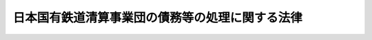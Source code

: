 .. _H10HO136:

================================================
日本国有鉄道清算事業団の債務等の処理に関する法律
================================================

.. raw:: html
    
    
    <b>日本国有鉄道清算事業団の債務等の処理に関する法律<br>
    （平成十年十月十九日法律第百三十六号）</b><br><br><div align="right">最終改正：平成二三年六月一五日法律第六六号</div><br><a name="0000000000000000000000000000000000000000000000000000000000000000000000000000000"></a>
    <br>
    　<a href="#1000000000001000000000000000000000000000000000000000000000000000000000000000000" target="data">第一章　総則（第一条）</a>
    <br>
    　<a href="#1000000000002000000000000000000000000000000000000000000000000000000000000000000" target="data">第二章　事業団の債務の処理（第二条―第六条）</a>
    <br>
    　<a href="#1000000000003000000000000000000000000000000000000000000000000000000000000000000" target="data">第三章　年金の給付に要する費用等の処理（第七条―第十二条）</a>
    <br>
    　<a href="#1000000000004000000000000000000000000000000000000000000000000000000000000000000" target="data">第四章　機構の業務に関する特例等（第十三条―第三十条）</a>
    <br>
    　<a href="#1000000000005000000000000000000000000000000000000000000000000000000000000000000" target="data">第五章　雑則（第三十一条）</a>
    <br>
    　<a href="#5000000000000000000000000000000000000000000000000000000000000000000000000000000" target="data">附則</a>
    <br><p>　　　<b><a name="1000000000001000000000000000000000000000000000000000000000000000000000000000000">第一章　総則</a>
    </b>
    </p><p>
    </p><div class="arttitle"><a name="1000000000000000000000000000000000000000000000000100000000000000000000000000000">（趣旨）</a>
    </div><div class="item"><b>第一条</b>
    <a name="1000000000000000000000000000000000000000000000000100000000001000000000000000000"></a>
    　この法律は、日本国有鉄道清算事業団（以下「事業団」という。）における土地その他の資産の処分等による債務等の処理が困難となっている事態に対処して、当該債務等の抜本的な処理を図ることが緊急の課題となっていることにかんがみ、政府による事業団の債務の承継その他事業団の債務等の処理を図るために必要な措置を定めるものとする。
    </div>
    
    
    <p>　　　<b><a name="1000000000002000000000000000000000000000000000000000000000000000000000000000000">第二章　事業団の債務の処理</a>
    </b>
    </p><p>
    </p><div class="arttitle"><a name="1000000000000000000000000000000000000000000000000200000000000000000000000000000">（一般会計による債務の承継）</a>
    </div><div class="item"><b>第二条</b>
    <a name="1000000000000000000000000000000000000000000000000200000000001000000000000000000"></a>
    　政府は、この法律の施行の時において、その時における事業団の第一号から第四号までに掲げる長期借入金に係る債務及び当該債務に係る利子（この法律の施行の日（以下「施行日」という。）以前に発生している利子のうち施行日以後に支払われることとされているものに限る。）に係る債務並びに第五号及び第六号に掲げる債券に係る債務（施行日前に支払期が到来した利子に係るものを除く。）を、一般会計において承継する。
    <div class="number"><b><a name="1000000000000000000000000000000000000000000000000200000000001000000001000000000">一</a>
    </b>
    　附則第七条の規定による廃止前の日本国有鉄道清算事業団法（昭和六十一年法律第九十号。以下「旧事業団法」という。）第四十条第一項の規定による長期借入金に係る債務（事業団が土地の譲渡契約と併せて締結した金銭消費貸借契約において当該土地の譲渡の対価の支払を受ける債権と相殺することが約されているものを除く。）
    </div>
    <div class="number"><b><a name="1000000000000000000000000000000000000000000000000200000000001000000002000000000">二</a>
    </b>
    　日本国有鉄道の長期借入金に係る債務
    </div>
    <div class="number"><b><a name="1000000000000000000000000000000000000000000000000200000000001000000003000000000">三</a>
    </b>
    　附則第十条の規定による改正前の<a href="/cgi-bin/idxrefer.cgi?H_FILE=%8f%ba%98%5a%88%ea%96%40%94%aa%8e%b5&amp;REF_NAME=%93%fa%96%7b%8d%91%97%4c%93%53%93%b9%89%fc%8a%76%96%40&amp;ANCHOR_F=&amp;ANCHOR_T=" target="inyo">日本国有鉄道改革法</a>
    （昭和六十一年法律第八十七号）<a href="/cgi-bin/idxrefer.cgi?H_FILE=%8f%ba%98%5a%88%ea%96%40%94%aa%8e%b5&amp;REF_NAME=%91%e6%93%f1%8f%5c%8e%6c%8f%f0%91%e6%93%f1%8d%80&amp;ANCHOR_F=1000000000000000000000000000000000000000000000002400000000002000000000000000000&amp;ANCHOR_T=1000000000000000000000000000000000000000000000002400000000002000000000000000000#1000000000000000000000000000000000000000000000002400000000002000000000000000000" target="inyo">第二十四条第二項</a>
    の規定により日本国有鉄道が承継した日本鉄道建設公団の長期借入金に係る債務
    </div>
    <div class="number"><b><a name="1000000000000000000000000000000000000000000000000200000000001000000004000000000">四</a>
    </b>
    　旧事業団法附則第九条第二項の規定により承継した日本鉄道建設公団の長期借入金に係る債務
    </div>
    <div class="number"><b><a name="1000000000000000000000000000000000000000000000000200000000001000000005000000000">五</a>
    </b>
    　日本国有鉄道清算事業団債券に係る債務
    </div>
    <div class="number"><b><a name="1000000000000000000000000000000000000000000000000200000000001000000006000000000">六</a>
    </b>
    　鉄道債券に係る債務
    </div>
    </div>
    <div class="item"><b><a name="1000000000000000000000000000000000000000000000000200000000002000000000000000000">２</a>
    </b>
    　前項の規定により政府が承継する債務のうち、政府が貸し付けた長期の資金に係るもの及び政府が引き受け、かつ、当該承継の時において保有する債券に係るものの償還期限は、平成十一年三月三十一日までの間において政令で定める日とする。
    </div>
    
    <p>
    </p><div class="arttitle"><a name="1000000000000000000000000000000000000000000000000300000000000000000000000000000">（国債に関する法律の適用等）</a>
    </div><div class="item"><b>第三条</b>
    <a name="1000000000000000000000000000000000000000000000000300000000001000000000000000000"></a>
    　前条第一項の規定により政府が承継する債務に係る日本国有鉄道清算事業団債券及び鉄道債券については、国債に関する法律（明治三十九年法律第三十四号。第六条及び第八条を除く。）その他の法令中国債に関する規定を適用する。
    </div>
    <div class="item"><b><a name="1000000000000000000000000000000000000000000000000300000000002000000000000000000">２</a>
    </b>
    　日本国有鉄道清算事業団債券及び鉄道債券であって前条第一項の規定による承継の際現に社債等登録法（昭和十七年法律第十一号）の規定による登録を受けているものについては、当該承継の時に、当該登録に係る登録機関は、当該登録の抹消を行うとともに、当該登録を受けている事項を日本銀行に通知するものとする。
    </div>
    <div class="item"><b><a name="1000000000000000000000000000000000000000000000000300000000003000000000000000000">３</a>
    </b>
    　日本銀行は、前項の通知を受けたときは、当該通知を受けた事項の登録を行うものとする。
    </div>
    <div class="item"><b><a name="1000000000000000000000000000000000000000000000000300000000004000000000000000000">４</a>
    </b>
    　前項の規定による登録は、国債に関する法律の規定による登録とみなす。
    </div>
    <div class="item"><b><a name="1000000000000000000000000000000000000000000000000300000000005000000000000000000">５</a>
    </b>
    　前条第一項の規定により政府が承継した債務に係る日本国有鉄道清算事業団債券及び鉄道債券については、同項の規定による承継の日以後二週間、国債の登録（相続、遺贈、合併、強制執行その他これらに準ずる事由による移転の登録を除く。）を請求することができない。国債の登録の除却についても、同様とする。
    </div>
    
    <p>
    </p><div class="arttitle"><a name="1000000000000000000000000000000000000000000000000400000000000000000000000000000">（無利子貸付金に係る債務の免除）</a>
    </div><div class="item"><b>第四条</b>
    <a name="1000000000000000000000000000000000000000000000000400000000001000000000000000000"></a>
    　政府は、この条の規定の施行の日において、事業団の次に掲げる政府に対する債務を免除するものとする。
    <div class="number"><b><a name="1000000000000000000000000000000000000000000000000400000000001000000001000000000">一</a>
    </b>
    　<a href="/cgi-bin/idxrefer.cgi?H_FILE=%8f%ba%98%5a%88%ea%96%40%8e%b5%98%5a&amp;REF_NAME=%93%fa%96%7b%8d%91%97%4c%93%53%93%b9%82%cc%8c%6f%89%63%82%b7%82%e9%8e%96%8b%c6%82%cc%89%5e%89%63%82%cc%89%fc%91%50%82%cc%82%bd%82%df%82%c9%8f%ba%98%61%98%5a%8f%5c%88%ea%94%4e%93%78%82%c9%82%a8%82%a2%82%c4%8b%d9%8b%7d%82%c9%8d%75%82%b8%82%d7%82%ab%93%c1%95%ca%91%5b%92%75%82%c9%8a%d6%82%b7%82%e9%96%40%97%a5&amp;ANCHOR_F=&amp;ANCHOR_T=" target="inyo">日本国有鉄道の経営する事業の運営の改善のために昭和六十一年度において緊急に講ずべき特別措置に関する法律</a>
    （昭和六十一年法律第七十六号）<a href="/cgi-bin/idxrefer.cgi?H_FILE=%8f%ba%98%5a%88%ea%96%40%8e%b5%98%5a&amp;REF_NAME=%91%e6%93%f1%8f%f0%91%e6%93%f1%8d%80&amp;ANCHOR_F=1000000000000000000000000000000000000000000000000200000000002000000000000000000&amp;ANCHOR_T=1000000000000000000000000000000000000000000000000200000000002000000000000000000#1000000000000000000000000000000000000000000000000200000000002000000000000000000" target="inyo">第二条第二項</a>
    の規定による貸付金に係る債務
    </div>
    <div class="number"><b><a name="1000000000000000000000000000000000000000000000000400000000001000000002000000000">二</a>
    </b>
    　<a href="/cgi-bin/idxrefer.cgi?H_FILE=%95%bd%8b%e3%96%40%8e%b5%8e%4f&amp;REF_NAME=%93%fa%96%7b%8d%91%97%4c%93%53%93%b9%90%b4%8e%5a%8e%96%8b%c6%92%63%82%cc%8d%c2%96%b1%82%cc%95%89%92%53%82%cc%8c%79%8c%b8%82%f0%90%7d%82%e9%82%bd%82%df%82%c9%95%bd%90%ac%8b%e3%94%4e%93%78%82%c9%82%a8%82%a2%82%c4%8b%d9%8b%7d%82%c9%8d%75%82%b8%82%d7%82%ab%93%c1%95%ca%91%5b%92%75%82%c9%8a%d6%82%b7%82%e9%96%40%97%a5&amp;ANCHOR_F=&amp;ANCHOR_T=" target="inyo">日本国有鉄道清算事業団の債務の負担の軽減を図るために平成九年度において緊急に講ずべき特別措置に関する法律</a>
    （平成九年法律第七十三号）<a href="/cgi-bin/idxrefer.cgi?H_FILE=%95%bd%8b%e3%96%40%8e%b5%8e%4f&amp;REF_NAME=%91%e6%93%f1%8f%f0%91%e6%93%f1%8d%80&amp;ANCHOR_F=1000000000000000000000000000000000000000000000000200000000002000000000000000000&amp;ANCHOR_T=1000000000000000000000000000000000000000000000000200000000002000000000000000000#1000000000000000000000000000000000000000000000000200000000002000000000000000000" target="inyo">第二条第二項</a>
    の規定による貸付金に係る債務
    </div>
    <div class="number"><b><a name="1000000000000000000000000000000000000000000000000400000000001000000003000000000">三</a>
    </b>
    　<a href="/cgi-bin/idxrefer.cgi?H_FILE=%95%bd%8b%e3%96%40%8e%b5%8e%4f&amp;REF_NAME=%93%fa%96%7b%8d%91%97%4c%93%53%93%b9%90%b4%8e%5a%8e%96%8b%c6%92%63%82%cc%8d%c2%96%b1%82%cc%95%89%92%53%82%cc%8c%79%8c%b8%82%f0%90%7d%82%e9%82%bd%82%df%82%c9%95%bd%90%ac%8b%e3%94%4e%93%78%82%c9%82%a8%82%a2%82%c4%8b%d9%8b%7d%82%c9%8d%75%82%b8%82%d7%82%ab%93%c1%95%ca%91%5b%92%75%82%c9%8a%d6%82%b7%82%e9%96%40%97%a5%91%e6%8e%6c%8f%f0&amp;ANCHOR_F=1000000000000000000000000000000000000000000000000400000000000000000000000000000&amp;ANCHOR_T=1000000000000000000000000000000000000000000000000400000000000000000000000000000#1000000000000000000000000000000000000000000000000400000000000000000000000000000" target="inyo">日本国有鉄道清算事業団の債務の負担の軽減を図るために平成九年度において緊急に講ずべき特別措置に関する法律第四条</a>
    の政令で定める債務
    </div>
    <div class="number"><b><a name="1000000000000000000000000000000000000000000000000400000000001000000004000000000">四</a>
    </b>
    　前三号に掲げるもののほか、政府が無利子で貸し付けた長期の資金に係る債務
    </div>
    </div>
    
    <p>
    </p><div class="item"><b><a name="1000000000000000000000000000000000000000000000000500000000000000000000000000000">第五条</a>
    </b>
    <a name="1000000000000000000000000000000000000000000000000500000000001000000000000000000"></a>
    　削除
    </div>
    
    <p>
    </p><div class="arttitle"><a name="1000000000000000000000000000000000000000000000000600000000000000000000000000000">（一般会計からの国債整理基金特別会計への繰入れ）</a>
    </div><div class="item"><b>第六条</b>
    <a name="1000000000000000000000000000000000000000000000000600000000001000000000000000000"></a>
    　政府は、次に掲げる債務の償還を確実に行うため、<a href="/cgi-bin/idxrefer.cgi?H_FILE=%95%bd%88%ea%8b%e3%96%40%93%f1%8e%4f&amp;REF_NAME=%93%c1%95%ca%89%ef%8c%76%82%c9%8a%d6%82%b7%82%e9%96%40%97%a5&amp;ANCHOR_F=&amp;ANCHOR_T=" target="inyo">特別会計に関する法律</a>
    （平成十九年法律第二十三号）の規定による繰入れを適切に行うものとする。
    <div class="number"><b><a name="1000000000000000000000000000000000000000000000000600000000001000000001000000000">一</a>
    </b>
    　<a href="/cgi-bin/idxrefer.cgi?H_FILE=%8f%ba%98%5a%88%ea%96%40%8e%b5%98%5a&amp;REF_NAME=%93%fa%96%7b%8d%91%97%4c%93%53%93%b9%82%cc%8c%6f%89%63%82%b7%82%e9%8e%96%8b%c6%82%cc%89%5e%89%63%82%cc%89%fc%91%50%82%cc%82%bd%82%df%82%c9%8f%ba%98%61%98%5a%8f%5c%88%ea%94%4e%93%78%82%c9%82%a8%82%a2%82%c4%8b%d9%8b%7d%82%c9%8d%75%82%b8%82%d7%82%ab%93%c1%95%ca%91%5b%92%75%82%c9%8a%d6%82%b7%82%e9%96%40%97%a5%91%e6%93%f1%8f%f0%91%e6%88%ea%8d%80&amp;ANCHOR_F=1000000000000000000000000000000000000000000000000200000000001000000000000000000&amp;ANCHOR_T=1000000000000000000000000000000000000000000000000200000000001000000000000000000#1000000000000000000000000000000000000000000000000200000000001000000000000000000" target="inyo">日本国有鉄道の経営する事業の運営の改善のために昭和六十一年度において緊急に講ずべき特別措置に関する法律第二条第一項</a>
    の規定により政府が承継した債務
    </div>
    <div class="number"><b><a name="1000000000000000000000000000000000000000000000000600000000001000000002000000000">二</a>
    </b>
    　日本国有鉄道清算事業団の債務の負担の軽減を図るために平成二年度において緊急に講ずべき特別措置に関する法律（平成二年法律第四十五号）第二条第二項の規定により政府が承継した債務
    </div>
    <div class="number"><b><a name="1000000000000000000000000000000000000000000000000600000000001000000003000000000">三</a>
    </b>
    　<a href="/cgi-bin/idxrefer.cgi?H_FILE=%95%bd%8b%e3%96%40%8e%b5%8e%4f&amp;REF_NAME=%93%fa%96%7b%8d%91%97%4c%93%53%93%b9%90%b4%8e%5a%8e%96%8b%c6%92%63%82%cc%8d%c2%96%b1%82%cc%95%89%92%53%82%cc%8c%79%8c%b8%82%f0%90%7d%82%e9%82%bd%82%df%82%c9%95%bd%90%ac%8b%e3%94%4e%93%78%82%c9%82%a8%82%a2%82%c4%8b%d9%8b%7d%82%c9%8d%75%82%b8%82%d7%82%ab%93%c1%95%ca%91%5b%92%75%82%c9%8a%d6%82%b7%82%e9%96%40%97%a5%91%e6%8e%4f%8f%f0&amp;ANCHOR_F=1000000000000000000000000000000000000000000000000300000000000000000000000000000&amp;ANCHOR_T=1000000000000000000000000000000000000000000000000300000000000000000000000000000#1000000000000000000000000000000000000000000000000300000000000000000000000000000" target="inyo">日本国有鉄道清算事業団の債務の負担の軽減を図るために平成九年度において緊急に講ずべき特別措置に関する法律第三条</a>
    の特定債券に係る債務
    </div>
    </div>
    
    
    <p>　　　<b><a name="1000000000003000000000000000000000000000000000000000000000000000000000000000000">第三章　年金の給付に要する費用等の処理</a>
    </b>
    </p><p>
    </p><div class="arttitle"><a name="1000000000000000000000000000000000000000000000000700000000000000000000000000000">（日本国有鉄道の役員又は職員であった者等に係る恩給に要する費用の負担）</a>
    </div><div class="item"><b>第七条</b>
    <a name="1000000000000000000000000000000000000000000000000700000000001000000000000000000"></a>
    　附則第十一条の規定による改正前の<a href="/cgi-bin/idxrefer.cgi?H_FILE=%8f%ba%98%5a%88%ea%96%40%8b%e3%8e%4f&amp;REF_NAME=%93%fa%96%7b%8d%91%97%4c%93%53%93%b9%89%fc%8a%76%96%40%93%99%8e%7b%8d%73%96%40&amp;ANCHOR_F=&amp;ANCHOR_T=" target="inyo">日本国有鉄道改革法等施行法</a>
    （昭和六十一年法律第九十三号。以下「改正前施行法」という。）<a href="/cgi-bin/idxrefer.cgi?H_FILE=%8f%ba%98%5a%88%ea%96%40%8b%e3%8e%4f&amp;REF_NAME=%91%e6%8e%4f%8f%5c%8e%b5%8f%f0&amp;ANCHOR_F=1000000000000000000000000000000000000000000000003700000000000000000000000000000&amp;ANCHOR_T=1000000000000000000000000000000000000000000000003700000000000000000000000000000#1000000000000000000000000000000000000000000000003700000000000000000000000000000" target="inyo">第三十七条</a>
    の規定により事業団が負担することとされていた費用については、<a href="/cgi-bin/idxrefer.cgi?H_FILE=%95%bd%88%ea%8e%6c%96%40%88%ea%94%aa%81%5a&amp;REF_NAME=%93%c6%97%a7%8d%73%90%ad%96%40%90%6c%93%53%93%b9%8c%9a%90%dd%81%45%89%5e%97%41%8e%7b%90%dd%90%ae%94%f5%8e%78%89%87%8b%40%8d%5c%96%40&amp;ANCHOR_F=&amp;ANCHOR_T=" target="inyo">独立行政法人鉄道建設・運輸施設整備支援機構法</a>
    （平成十四年法律第百八十号。以下「機構法」という。）の施行の日の前日までの間は附則<a href="/cgi-bin/idxrefer.cgi?H_FILE=%95%bd%88%ea%8e%6c%96%40%88%ea%94%aa%81%5a&amp;REF_NAME=%91%e6%93%f1%8f%f0&amp;ANCHOR_F=5000000000000000000000000000000000000000000000000000000000000000000000000000000&amp;ANCHOR_T=5000000000000000000000000000000000000000000000000000000000000000000000000000000#5000000000000000000000000000000000000000000000000000000000000000000000000000000" target="inyo">第二条</a>
    の規定により事業団の土地その他の資産を承継する日本鉄道建設公団（以下「公団」という。）が、<a href="/cgi-bin/idxrefer.cgi?H_FILE=%95%bd%88%ea%8e%6c%96%40%88%ea%94%aa%81%5a&amp;REF_NAME=%8b%40%8d%5c%96%40&amp;ANCHOR_F=&amp;ANCHOR_T=" target="inyo">機構法</a>
    の施行の日以後は<a href="/cgi-bin/idxrefer.cgi?H_FILE=%95%bd%88%ea%8e%6c%96%40%88%ea%94%aa%81%5a&amp;REF_NAME=%8b%40%8d%5c%96%40&amp;ANCHOR_F=&amp;ANCHOR_T=" target="inyo">機構法</a>
    附則<a href="/cgi-bin/idxrefer.cgi?H_FILE=%95%bd%88%ea%8e%6c%96%40%88%ea%94%aa%81%5a&amp;REF_NAME=%91%e6%93%f1%8f%f0%91%e6%88%ea%8d%80&amp;ANCHOR_F=5000000000000000000000000000000000000000000000000000000000000000000000000000000&amp;ANCHOR_T=5000000000000000000000000000000000000000000000000000000000000000000000000000000#5000000000000000000000000000000000000000000000000000000000000000000000000000000" target="inyo">第二条第一項</a>
    の規定により公団の土地その他の資産を承継する独立行政法人鉄道建設・運輸施設整備支援機構（以下「機構」という。）が、それぞれ負担する。
    </div>
    
    <p>
    </p><div class="arttitle"><a name="1000000000000000000000000000000000000000000000000800000000000000000000000000000">（日本鉄道共済組合等が支給する年金の給付に要する費用等の負担）</a>
    </div><div class="item"><b>第八条</b>
    <a name="1000000000000000000000000000000000000000000000000800000000001000000000000000000"></a>
    　<a href="/cgi-bin/idxrefer.cgi?H_FILE=%8f%ba%98%5a%88%ea%96%40%8b%e3%8e%4f&amp;REF_NAME=%89%fc%90%b3%91%4f%8e%7b%8d%73%96%40%91%e6%8e%4f%8f%5c%94%aa%8f%f0%91%e6%88%ea%8d%80&amp;ANCHOR_F=1000000000000000000000000000000000000000000000003800000000001000000000000000000&amp;ANCHOR_T=1000000000000000000000000000000000000000000000003800000000001000000000000000000#1000000000000000000000000000000000000000000000003800000000001000000000000000000" target="inyo">改正前施行法第三十八条第一項</a>
    の規定により事業団が負担することとされていた費用については、政令で定めるところにより、<a href="/cgi-bin/idxrefer.cgi?H_FILE=%95%bd%88%ea%8e%6c%96%40%88%ea%94%aa%81%5a&amp;REF_NAME=%8b%40%8d%5c%96%40&amp;ANCHOR_F=&amp;ANCHOR_T=" target="inyo">機構法</a>
    の施行の日の前日までの間は公団が、<a href="/cgi-bin/idxrefer.cgi?H_FILE=%95%bd%88%ea%8e%6c%96%40%88%ea%94%aa%81%5a&amp;REF_NAME=%8b%40%8d%5c%96%40&amp;ANCHOR_F=&amp;ANCHOR_T=" target="inyo">機構法</a>
    の施行の日以後は機構が、それぞれ負担する。
    </div>
    <div class="item"><b><a name="1000000000000000000000000000000000000000000000000800000000002000000000000000000">２</a>
    </b>
    　<a href="/cgi-bin/idxrefer.cgi?H_FILE=%8f%ba%98%5a%88%ea%96%40%8b%e3%8e%4f&amp;REF_NAME=%89%fc%90%b3%91%4f%8e%7b%8d%73%96%40%91%e6%8e%4f%8f%5c%94%aa%8f%f0%91%e6%93%f1%8d%80&amp;ANCHOR_F=1000000000000000000000000000000000000000000000003800000000002000000000000000000&amp;ANCHOR_T=1000000000000000000000000000000000000000000000003800000000002000000000000000000#1000000000000000000000000000000000000000000000003800000000002000000000000000000" target="inyo">改正前施行法第三十八条第二項</a>
    の規定により事業団が負担することとされていた費用については、機構法の施行の日の前日までの間は公団が、機構法の施行の日以後は機構が、それぞれ負担する。この場合においては、<a href="/cgi-bin/idxrefer.cgi?H_FILE=%8f%ba%93%f1%8b%e3%96%40%88%ea%88%ea%8c%dc&amp;REF_NAME=%8c%fa%90%b6%94%4e%8b%e0%95%db%8c%af%96%40&amp;ANCHOR_F=&amp;ANCHOR_T=" target="inyo">厚生年金保険法</a>
    等の一部を改正する法律（平成八年法律第八十二号。以下「平成八年厚生年金等改正法」という。）附則<a href="/cgi-bin/idxrefer.cgi?H_FILE=%8f%ba%93%f1%8b%e3%96%40%88%ea%88%ea%8c%dc&amp;REF_NAME=%91%e6%8c%dc%8f%5c%8e%6c%8f%f0%91%e6%8e%6c%8d%80&amp;ANCHOR_F=5000000000000000000000000000000000000000000000000000000000000000000000000000000&amp;ANCHOR_T=5000000000000000000000000000000000000000000000000000000000000000000000000000000#5000000000000000000000000000000000000000000000000000000000000000000000000000000" target="inyo">第五十四条第四項</a>
    中「会社等」とあるのは、「会社等（存続組合である日本鉄道共済組合又は附則第四十八条第一項に規定する指定基金で日本鉄道共済組合に係るものが支給する年金たる給付に係るものについては、<a href="/cgi-bin/idxrefer.cgi?H_FILE=%95%bd%88%ea%8e%6c%96%40%88%ea%94%aa%81%5a&amp;REF_NAME=%93%c6%97%a7%8d%73%90%ad%96%40%90%6c%93%53%93%b9%8c%9a%90%dd%81%45%89%5e%97%41%8e%7b%90%dd%90%ae%94%f5%8e%78%89%87%8b%40%8d%5c%96%40&amp;ANCHOR_F=&amp;ANCHOR_T=" target="inyo">独立行政法人鉄道建設・運輸施設整備支援機構法</a>
    （平成十四年法律第百八十号。以下この項において「機構法」という。）の施行の日の前日までの間は日本鉄道建設公団、<a href="/cgi-bin/idxrefer.cgi?H_FILE=%95%bd%88%ea%8e%6c%96%40%88%ea%94%aa%81%5a&amp;REF_NAME=%8b%40%8d%5c%96%40&amp;ANCHOR_F=&amp;ANCHOR_T=" target="inyo">機構法</a>
    の施行の日以後は独立行政法人鉄道建設・運輸施設整備支援機構）」とする。
    </div>
    
    <p>
    </p><div class="item"><b><a name="1000000000000000000000000000000000000000000000000900000000000000000000000000000">第九条</a>
    </b>
    <a name="1000000000000000000000000000000000000000000000000900000000001000000000000000000"></a>
    　<a href="/cgi-bin/idxrefer.cgi?H_FILE=%8f%ba%98%5a%88%ea%96%40%8b%e3%8e%4f&amp;REF_NAME=%89%fc%90%b3%91%4f%8e%7b%8d%73%96%40%91%e6%8e%4f%8f%5c%94%aa%8f%f0%82%cc%93%f1&amp;ANCHOR_F=1000000000000000000000000000000000000000000000003800200000000000000000000000000&amp;ANCHOR_T=1000000000000000000000000000000000000000000000003800200000000000000000000000000#1000000000000000000000000000000000000000000000003800200000000000000000000000000" target="inyo">改正前施行法第三十八条の二</a>
    の規定により事業団が負担することとされていた額のうち、昭和六十二年三月三十一日において<a href="/cgi-bin/idxrefer.cgi?H_FILE=%8f%ba%98%5a%88%ea%96%40%8b%e3%8e%4f&amp;REF_NAME=%89%fc%90%b3%91%4f%8e%7b%8d%73%96%40%91%e6%94%aa%8f%5c%8b%e3%8f%f0&amp;ANCHOR_F=1000000000000000000000000000000000000000000000008900000000000000000000000000000&amp;ANCHOR_T=1000000000000000000000000000000000000000000000008900000000000000000000000000000#1000000000000000000000000000000000000000000000008900000000000000000000000000000" target="inyo">改正前施行法第八十九条</a>
    の規定による改正前の国家公務員等共済組合法（昭和三十三年法律第百二十八号）附則<a href="/cgi-bin/idxrefer.cgi?H_FILE=%8f%ba%98%5a%88%ea%96%40%8b%e3%8e%4f&amp;REF_NAME=%91%e6%8f%5c%8e%6c%8f%f0%82%cc%8e%4f%91%e6%93%f1%8d%80&amp;ANCHOR_F=5000000000000000000000000000000000000000000000000000000000000000000000000000000&amp;ANCHOR_T=5000000000000000000000000000000000000000000000000000000000000000000000000000000#5000000000000000000000000000000000000000000000000000000000000000000000000000000" target="inyo">第十四条の三第二項</a>
    の国鉄共済組合の組合員（<a href="/cgi-bin/idxrefer.cgi?H_FILE=%8f%ba%98%5a%88%ea%96%40%8b%e3%8e%4f&amp;REF_NAME=%93%af%96%40&amp;ANCHOR_F=&amp;ANCHOR_T=" target="inyo">同法</a>
    の長期給付に関する規定の適用を受けるものに限る。）であった者であって昭和六十二年四月一日において平成八年厚生年金等改正法<a href="/cgi-bin/idxrefer.cgi?H_FILE=%8f%ba%98%5a%88%ea%96%40%8b%e3%8e%4f&amp;REF_NAME=%91%e6%93%f1%8f%f0&amp;ANCHOR_F=1000000000000000000000000000000000000000000000000200000000000000000000000000000&amp;ANCHOR_T=1000000000000000000000000000000000000000000000000200000000000000000000000000000#1000000000000000000000000000000000000000000000000200000000000000000000000000000" target="inyo">第二条</a>
    の規定による改正前の国家公務員等共済組合法（以下「平成八年改正前の共済法」という。）<a href="/cgi-bin/idxrefer.cgi?H_FILE=%8f%ba%98%5a%88%ea%96%40%8b%e3%8e%4f&amp;REF_NAME=%91%e6%94%aa%8f%f0%91%e6%93%f1%8d%80&amp;ANCHOR_F=1000000000000000000000000000000000000000000000000800000000002000000000000000000&amp;ANCHOR_T=1000000000000000000000000000000000000000000000000800000000002000000000000000000#1000000000000000000000000000000000000000000000000800000000002000000000000000000" target="inyo">第八条第二項</a>
    の日本鉄道共済組合の組合員（<a href="/cgi-bin/idxrefer.cgi?H_FILE=%8f%ba%98%5a%88%ea%96%40%8b%e3%8e%4f&amp;REF_NAME=%89%fc%90%b3%91%4f%8e%7b%8d%73%96%40%91%e6%94%aa%8f%5c%8b%e3%8f%f0&amp;ANCHOR_F=1000000000000000000000000000000000000000000000008900000000000000000000000000000&amp;ANCHOR_T=1000000000000000000000000000000000000000000000008900000000000000000000000000000#1000000000000000000000000000000000000000000000008900000000000000000000000000000" target="inyo">改正前施行法第八十九条</a>
    の規定による改正後の国家公務員等共済組合法の長期給付に関する規定の適用を受けるものに限る。）となった者（同日において承継法人（<a href="/cgi-bin/idxrefer.cgi?H_FILE=%95%bd%8e%4f%96%40%8e%6c%8c%dc&amp;REF_NAME=%90%56%8a%b2%90%fc%93%53%93%b9%82%c9%8c%57%82%e9%93%53%93%b9%8e%7b%90%dd%82%cc%8f%f7%93%6e%93%99%82%c9%8a%d6%82%b7%82%e9%96%40%97%a5&amp;ANCHOR_F=&amp;ANCHOR_T=" target="inyo">新幹線鉄道に係る鉄道施設の譲渡等に関する法律</a>
    （平成三年法律第四十五号）附則<a href="/cgi-bin/idxrefer.cgi?H_FILE=%95%bd%8e%4f%96%40%8e%6c%8c%dc&amp;REF_NAME=%91%e6%8f%5c%8b%e3%8f%f0&amp;ANCHOR_F=5000000000000000000000000000000000000000000000000000000000000000000000000000000&amp;ANCHOR_T=5000000000000000000000000000000000000000000000000000000000000000000000000000000#5000000000000000000000000000000000000000000000000000000000000000000000000000000" target="inyo">第十九条</a>
    の規定による改正前の<a href="/cgi-bin/idxrefer.cgi?H_FILE=%8f%ba%98%5a%88%ea%96%40%94%aa%8e%b5&amp;REF_NAME=%93%fa%96%7b%8d%91%97%4c%93%53%93%b9%89%fc%8a%76%96%40%91%e6%8f%5c%88%ea%8f%f0%91%e6%93%f1%8d%80&amp;ANCHOR_F=1000000000000000000000000000000000000000000000001100000000002000000000000000000&amp;ANCHOR_T=1000000000000000000000000000000000000000000000001100000000002000000000000000000#1000000000000000000000000000000000000000000000001100000000002000000000000000000" target="inyo">日本国有鉄道改革法第十一条第二項</a>
    の承継法人をいう。以下同じ。）に使用される者（役員を含む。）となった者に限る。）に係る部分に相当するものとして政令で定めるところにより算定した額の二分の一に相当する額については承継法人（<a href="/cgi-bin/idxrefer.cgi?H_FILE=%95%bd%88%ea%8e%6c%96%40%88%ea%94%aa%81%5a&amp;REF_NAME=%8b%40%8d%5c%96%40&amp;ANCHOR_F=&amp;ANCHOR_T=" target="inyo">機構法</a>
    附則<a href="/cgi-bin/idxrefer.cgi?H_FILE=%95%bd%88%ea%8e%6c%96%40%88%ea%94%aa%81%5a&amp;REF_NAME=%91%e6%8e%4f%8f%f0%91%e6%88%ea%8d%80&amp;ANCHOR_F=5000000000000000000000000000000000000000000000000000000000000000000000000000000&amp;ANCHOR_T=5000000000000000000000000000000000000000000000000000000000000000000000000000000#5000000000000000000000000000000000000000000000000000000000000000000000000000000" target="inyo">第三条第一項</a>
    の規定による解散前の運輸施設整備事業団及び当該承継法人に係る平成八年改正前の共済法<a href="/cgi-bin/idxrefer.cgi?H_FILE=%95%bd%88%ea%8e%6c%96%40%88%ea%94%aa%81%5a&amp;REF_NAME=%91%e6%95%53%8f%5c%88%ea%8f%f0%82%cc%98%5a%91%e6%88%ea%8d%80&amp;ANCHOR_F=5000000000000000000000000000000000000000000000000000000000000000000000000000000&amp;ANCHOR_T=5000000000000000000000000000000000000000000000000000000000000000000000000000000#5000000000000000000000000000000000000000000000000000000000000000000000000000000" target="inyo">第百十一条の六第一項</a>
    の指定法人を含む。）が、それ以外の額については<a href="/cgi-bin/idxrefer.cgi?H_FILE=%95%bd%88%ea%8e%6c%96%40%88%ea%94%aa%81%5a&amp;REF_NAME=%8b%40%8d%5c%96%40&amp;ANCHOR_F=&amp;ANCHOR_T=" target="inyo">機構法</a>
    の施行の日の前日までの間は公団が、<a href="/cgi-bin/idxrefer.cgi?H_FILE=%95%bd%88%ea%8e%6c%96%40%88%ea%94%aa%81%5a&amp;REF_NAME=%8b%40%8d%5c%96%40&amp;ANCHOR_F=&amp;ANCHOR_T=" target="inyo">機構法</a>
    の施行の日以後は機構が、それぞれ、政令で定めるところにより負担する。
    </div>
    
    <p>
    </p><div class="arttitle"><a name="1000000000000000000000000000000000000000000000001000000000000000000000000000000">（国家公務員等共済組合連合会を組織する組合の組合員等となった者に係る年金の給付に要する費用の負担）</a>
    </div><div class="item"><b>第十条</b>
    <a name="1000000000000000000000000000000000000000000000001000000000001000000000000000000"></a>
    　<a href="/cgi-bin/idxrefer.cgi?H_FILE=%8f%ba%98%5a%88%ea%96%40%8b%e3%8e%4f&amp;REF_NAME=%89%fc%90%b3%91%4f%8e%7b%8d%73%96%40%91%e6%8e%4f%8f%5c%8b%e3%8f%f0&amp;ANCHOR_F=1000000000000000000000000000000000000000000000003900000000000000000000000000000&amp;ANCHOR_T=1000000000000000000000000000000000000000000000003900000000000000000000000000000#1000000000000000000000000000000000000000000000003900000000000000000000000000000" target="inyo">改正前施行法第三十九条</a>
    の規定により事業団が負担することとされていた費用については、財務大臣及び国土交通大臣が定めるところにより、<a href="/cgi-bin/idxrefer.cgi?H_FILE=%95%bd%88%ea%8e%6c%96%40%88%ea%94%aa%81%5a&amp;REF_NAME=%8b%40%8d%5c%96%40&amp;ANCHOR_F=&amp;ANCHOR_T=" target="inyo">機構法</a>
    の施行の日の前日までの間は公団が、<a href="/cgi-bin/idxrefer.cgi?H_FILE=%95%bd%88%ea%8e%6c%96%40%88%ea%94%aa%81%5a&amp;REF_NAME=%8b%40%8d%5c%96%40&amp;ANCHOR_F=&amp;ANCHOR_T=" target="inyo">機構法</a>
    の施行の日以後は機構が、それぞれ負担する。
    </div>
    
    <p>
    </p><div class="arttitle"><a name="1000000000000000000000000000000000000000000000001100000000000000000000000000000">（地方公務員共済組合の組合員となった者に係る年金の給付に要する費用の負担）</a>
    </div><div class="item"><b>第十一条</b>
    <a name="1000000000000000000000000000000000000000000000001100000000001000000000000000000"></a>
    　<a href="/cgi-bin/idxrefer.cgi?H_FILE=%8f%ba%98%5a%88%ea%96%40%8b%e3%8e%4f&amp;REF_NAME=%89%fc%90%b3%91%4f%8e%7b%8d%73%96%40%91%e6%8e%6c%8f%5c%8f%f0&amp;ANCHOR_F=1000000000000000000000000000000000000000000000004000000000000000000000000000000&amp;ANCHOR_T=1000000000000000000000000000000000000000000000004000000000000000000000000000000#1000000000000000000000000000000000000000000000004000000000000000000000000000000" target="inyo">改正前施行法第四十条</a>
    の規定により事業団が負担することとされていた費用については、総務大臣及び国土交通大臣が定めるところにより、<a href="/cgi-bin/idxrefer.cgi?H_FILE=%95%bd%88%ea%8e%6c%96%40%88%ea%94%aa%81%5a&amp;REF_NAME=%8b%40%8d%5c%96%40&amp;ANCHOR_F=&amp;ANCHOR_T=" target="inyo">機構法</a>
    の施行の日の前日までの間は公団が、<a href="/cgi-bin/idxrefer.cgi?H_FILE=%95%bd%88%ea%8e%6c%96%40%88%ea%94%aa%81%5a&amp;REF_NAME=%8b%40%8d%5c%96%40&amp;ANCHOR_F=&amp;ANCHOR_T=" target="inyo">機構法</a>
    の施行の日以後は機構が、それぞれ負担する。
    </div>
    
    <p>
    </p><div class="arttitle"><a name="1000000000000000000000000000000000000000000000001200000000000000000000000000000">（機構が負担する費用等の支払の確実かつ円滑な実施）</a>
    </div><div class="item"><b>第十二条</b>
    <a name="1000000000000000000000000000000000000000000000001200000000001000000000000000000"></a>
    　国は、第七条から前条までの規定により機構が負担する費用等の支払の確実かつ円滑な実施を図るものとし、このため、第二十六条の規定による機構に対する補助金の交付その他の必要な措置を講ずるものとする。
    </div>
    
    
    <p>　　　<b><a name="1000000000004000000000000000000000000000000000000000000000000000000000000000000">第四章　機構の業務に関する特例等</a>
    </b>
    </p><p>
    </p><div class="arttitle"><a name="1000000000000000000000000000000000000000000000001300000000000000000000000000000">（機構の業務に関する特例）</a>
    </div><div class="item"><b>第十三条</b>
    <a name="1000000000000000000000000000000000000000000000001300000000001000000000000000000"></a>
    　機構は、当分の間、<a href="/cgi-bin/idxrefer.cgi?H_FILE=%95%bd%88%ea%8e%6c%96%40%88%ea%94%aa%81%5a&amp;REF_NAME=%8b%40%8d%5c%96%40%91%e6%8f%5c%93%f1%8f%f0&amp;ANCHOR_F=1000000000000000000000000000000000000000000000001200000000000000000000000000000&amp;ANCHOR_T=1000000000000000000000000000000000000000000000001200000000000000000000000000000#1000000000000000000000000000000000000000000000001200000000000000000000000000000" target="inyo">機構法第十二条</a>
    に規定する業務のほか、次の業務を行うものとする。
    <div class="number"><b><a name="1000000000000000000000000000000000000000000000001300000000001000000001000000000">一</a>
    </b>
    　第七条から第十一条までの規定により負担することとされる費用等の支払を行うこと。
    </div>
    <div class="number"><b><a name="1000000000000000000000000000000000000000000000001300000000001000000002000000000">二</a>
    </b>
    　前号の業務その他の業務の遂行に必要な資金に充てるために附則第二条の規定により公団が承継した土地その他の資産のうち<a href="/cgi-bin/idxrefer.cgi?H_FILE=%95%bd%88%ea%8e%6c%96%40%88%ea%94%aa%81%5a&amp;REF_NAME=%8b%40%8d%5c%96%40&amp;ANCHOR_F=&amp;ANCHOR_T=" target="inyo">機構法</a>
    附則<a href="/cgi-bin/idxrefer.cgi?H_FILE=%95%bd%88%ea%8e%6c%96%40%88%ea%94%aa%81%5a&amp;REF_NAME=%91%e6%93%f1%8f%f0%91%e6%88%ea%8d%80&amp;ANCHOR_F=5000000000000000000000000000000000000000000000000000000000000000000000000000000&amp;ANCHOR_T=5000000000000000000000000000000000000000000000000000000000000000000000000000000#5000000000000000000000000000000000000000000000000000000000000000000000000000000" target="inyo">第二条第一項</a>
    の規定により機構が承継するものの処分を行うこと。
    </div>
    <div class="number"><b><a name="1000000000000000000000000000000000000000000000001300000000001000000003000000000">三</a>
    </b>
    　前号の業務を効果的に推進するため附則第二条の規定により公団が承継した土地のうち<a href="/cgi-bin/idxrefer.cgi?H_FILE=%95%bd%88%ea%8e%6c%96%40%88%ea%94%aa%81%5a&amp;REF_NAME=%8b%40%8d%5c%96%40&amp;ANCHOR_F=&amp;ANCHOR_T=" target="inyo">機構法</a>
    附則<a href="/cgi-bin/idxrefer.cgi?H_FILE=%95%bd%88%ea%8e%6c%96%40%88%ea%94%aa%81%5a&amp;REF_NAME=%91%e6%93%f1%8f%f0%91%e6%88%ea%8d%80&amp;ANCHOR_F=5000000000000000000000000000000000000000000000000000000000000000000000000000000&amp;ANCHOR_T=5000000000000000000000000000000000000000000000000000000000000000000000000000000#5000000000000000000000000000000000000000000000000000000000000000000000000000000" target="inyo">第二条第一項</a>
    の規定により機構が承継するものに係る宅地の造成及びこれに関連する施設の整備並びに当該宅地及び施設の管理及び譲渡を行うこと。
    </div>
    <div class="number"><b><a name="1000000000000000000000000000000000000000000000001300000000001000000004000000000">四</a>
    </b>
    　前三号に掲げるもののほか、附則第二条の規定により公団が承継した権利及び義務のうち<a href="/cgi-bin/idxrefer.cgi?H_FILE=%95%bd%88%ea%8e%6c%96%40%88%ea%94%aa%81%5a&amp;REF_NAME=%8b%40%8d%5c%96%40&amp;ANCHOR_F=&amp;ANCHOR_T=" target="inyo">機構法</a>
    附則<a href="/cgi-bin/idxrefer.cgi?H_FILE=%95%bd%88%ea%8e%6c%96%40%88%ea%94%aa%81%5a&amp;REF_NAME=%91%e6%93%f1%8f%f0%91%e6%88%ea%8d%80&amp;ANCHOR_F=5000000000000000000000000000000000000000000000000000000000000000000000000000000&amp;ANCHOR_T=5000000000000000000000000000000000000000000000000000000000000000000000000000000#5000000000000000000000000000000000000000000000000000000000000000000000000000000" target="inyo">第二条第一項</a>
    の規定により機構が承継するものの行使及び履行のために必要な業務を行うこと。
    </div>
    <div class="number"><b><a name="1000000000000000000000000000000000000000000000001300000000001000000005000000000">五</a>
    </b>
    　前各号の業務に附帯する業務を行うこと。
    </div>
    </div>
    <div class="item"><b><a name="1000000000000000000000000000000000000000000000001300000000002000000000000000000">２</a>
    </b>
    　機構は、前項の規定により同項に規定する業務を行う間、<a href="/cgi-bin/idxrefer.cgi?H_FILE=%95%bd%88%ea%8e%6c%96%40%88%ea%94%aa%81%5a&amp;REF_NAME=%8b%40%8d%5c%96%40%91%e6%8f%5c%93%f1%8f%f0&amp;ANCHOR_F=1000000000000000000000000000000000000000000000001200000000000000000000000000000&amp;ANCHOR_T=100000000000000000%E3%81%AA%E3%81%91%E3%82%8C%E3%81%B0%E3%81%AA%E3%82%89%E3%81%AA%E3%81%84%E3%80%82%0A&lt;/DIV&gt;%0A%0A&lt;P&gt;%0A&lt;DIV%20class=" arttitle></a><a name="1000000000000000000000000000000000000000000000001400000000000000000000000000000">（役員及び職員の秘密保持義務）</a>
    </div><div class="item"><b>第十四条</b>
    <a name="1000000000000000000000000000000000000000000000001400000000001000000000000000000"></a>
    　機構の役員若しくは前条第一項第二号及び第三号の業務（以下「資産処分業務」という。）に従事する職員又はこれらの職にあった者は、資産処分業務に係る職務に関して知り得た秘密を漏らし、又は盗用してはならない。
    </div>
    
    <p>
    </p><div class="arttitle"><a name="1000000000000000000000000000000000000000000000001500000000000000000000000000000">（資産処分審議会の設置）</a>
    </div><div class="item"><b>第十五条</b>
    <a name="1000000000000000000000000000000000000000000000001500000000001000000000000000000"></a>
    　機構に、第十三条第一項の規定により資産処分業務が行われる間、資産処分審議会（以下「審議会」という。）を置く。
    </div>
    
    <p>
    </p><div class="arttitle"><a name="1000000000000000000000000000000000000000000000001600000000000000000000000000000">（審議会の権限）</a>
    </div><div class="item"><b>第十六条</b>
    <a name="1000000000000000000000000000000000000000000000001600000000001000000000000000000"></a>
    　機構の理事長は、次に掲げる場合には、審議会の意見を聴かなければならない。
    <div class="number"><b><a name="1000000000000000000000000000000000000000000000001600000000001000000001000000000">一</a>
    </b>
    　資産処分業務に関する基本的な方針を定めようとするとき。
    </div>
    <div class="number"><b><a name="1000000000000000000000000000000000000000000000001600000000001000000002000000000">二</a>
    </b>
    　資産処分業務に係る業務方法書を作成し、又は変更しようとするとき。
    </div>
    <div class="number"><b><a name="1000000000000000000000000000000000000000000000001600000000001000000003000000000">三</a>
    </b>
    　国土交通省令で定める重要な資産に係る資産処分業務を行おうとするとき。
    </div>
    </div>
    <div class="item"><b><a name="1000000000000000000000000000000000000000000000001600000000002000000000000000000">２</a>
    </b>
    　審議会は、前項に掲げる場合のほか、機構の理事長の諮問に応じ、資産処分業務に関する重要事項を審議する。
    </div>
    
    <p>
    </p><div class="arttitle"><a name="1000000000000000000000000000000000000000000000001700000000000000000000000000000">（審議会の組織）</a>
    </div><div class="item"><b>第十七条</b>
    <a name="1000000000000000000000000000000000000000000000001700000000001000000000000000000"></a>
    　審議会は、委員七人以内をもって組織する。
    </div>
    <div class="item"><b><a name="1000000000000000000000000000000000000000000000001700000000002000000000000000000">２</a>
    </b>
    　審議会に会長一人を置き、委員の互選により選任する。
    </div>
    <div class="item"><b><a name="1000000000000000000000000000000000000000000000001700000000003000000000000000000">３</a>
    </b>
    　会長は、会務を総理する。
    </div>
    <div class="item"><b><a name="1000000000000000000000000000000000000000000000001700000000004000000000000000000">４</a>
    </b>
    　審議会は、あらかじめ、委員のうちから、会長に事故がある場合にその職務を代理する者を定めておかなければならない。
    </div>
    
    <p>
    </p><div class="arttitle"><a name="1000000000000000000000000000000000000000000000001800000000000000000000000000000">（委員の任命）</a>
    </div><div class="item"><b>第十八条</b>
    <a name="1000000000000000000000000000000000000000000000001800000000001000000000000000000"></a>
    　委員は、資産処分業務に関し学識経験を有する者のうちから、国土交通大臣の認可を受けて、機構の理事長が任命する。
    </div>
    
    <p>
    </p><div class="arttitle"><a name="1000000000000000000000000000000000000000000000001900000000000000000000000000000">（委員の任期）</a>
    </div><div class="item"><b>第十九条</b>
    <a name="1000000000000000000000000000000000000000000000001900000000001000000000000000000"></a>
    　委員の任期は、二年とする。
    </div>
    <div class="item"><b><a name="1000000000000000000000000000000000000000000000001900000000002000000000000000000">２</a>
    </b>
    　委員は、再任されることができる。
    </div>
    
    <p>
    </p><div class="arttitle"><a name="1000000000000000000000000000000000000000000000001900200000000000000000000000000">（委員の解任）</a>
    </div><div class="item"><b>第十九条の二</b>
    <a name="1000000000000000000000000000000000000000000000001900200000001000000000000000000"></a>
    　機構の理事長は、その任命に係る委員が<a href="/cgi-bin/idxrefer.cgi?H_FILE=%95%bd%88%ea%88%ea%96%40%88%ea%81%5a%8e%4f&amp;REF_NAME=%93%c6%97%a7%8d%73%90%ad%96%40%90%6c%92%ca%91%a5%96%40&amp;ANCHOR_F=&amp;ANCHOR_T=" target="inyo">独立行政法人通則法</a>
    （平成十一年法律第百三号。以下「通則法」という。）<a href="/cgi-bin/idxrefer.cgi?H_FILE=%95%bd%88%ea%88%ea%96%40%88%ea%81%5a%8e%4f&amp;REF_NAME=%91%e6%93%f1%8f%5c%93%f1%8f%f0&amp;ANCHOR_F=1000000000000000000000000000000000000000000000002200000000000000000000000000000&amp;ANCHOR_T=1000000000000000000000000000000000000000000000002200000000000000000000000000000#1000000000000000000000000000000000000000000000002200000000000000000000000000000" target="inyo">第二十二条</a>
    又は次条において準用する<a href="/cgi-bin/idxrefer.cgi?H_FILE=%95%bd%88%ea%8e%6c%96%40%88%ea%94%aa%81%5a&amp;REF_NAME=%8b%40%8d%5c%96%40%91%e6%8f%5c%8f%f0%91%e6%88%ea%8d%80&amp;ANCHOR_F=1000000000000000000000000000000000000000000000001000000000001000000000000000000&amp;ANCHOR_T=1000000000000000000000000000000000000000000000001000000000001000000000000000000#1000000000000000000000000000000000000000000000001000000000001000000000000000000" target="inyo">機構法第十条第一項</a>
    各号のいずれかに該当するに至ったときは、その委員を解任しなければならない。
    </div>
    <div class="item"><b><a name="1000000000000000000000000000000000000000000000001900200000002000000000000000000">２</a>
    </b>
    　機構の理事長は、その任命に係る委員が次の各号のいずれかに該当するとき、その他委員たるに適しないと認めるときは、その委員を解任することができる。
    <div class="number"><b><a name="1000000000000000000000000000000000000000000000001900200000002000000001000000000">一</a>
    </b>
    　心身の故障のため職務の執行に堪えないと認められるとき。
    </div>
    <div class="number"><b><a name="1000000000000000000000000000000000000000000000001900200000002000000002000000000">二</a>
    </b>
    　職務上の義務違反があるとき。
    </div>
    </div>
    <div class="item"><b><a name="1000000000000000000000000000000000000000000000001900200000003000000000000000000">３</a>
    </b>
    　機構の理事長は、前項の規定によりその任命に係る委員を解任しようとするときは、国土交通大臣の認可を受けなければならない。
    </div>
    
    <p>
    </p><div class="arttitle"><a name="1000000000000000000000000000000000000000000000002000000000000000000000000000000">（準用規定）</a>
    </div><div class="item"><b>第二十条</b>
    <a name="1000000000000000000000000000000000000000000000002000000000001000000000000000000"></a>
    　第十四条及び第二十八条の規定により読み替えて適用する<a href="/cgi-bin/idxrefer.cgi?H_FILE=%95%bd%88%ea%8e%6c%96%40%88%ea%94%aa%81%5a&amp;REF_NAME=%8b%40%8d%5c%96%40%91%e6%8f%5c%8f%f0%91%e6%88%ea%8d%80&amp;ANCHOR_F=1000000000000000000000000000000000000000000000001000000000001000000000000000000&amp;ANCHOR_T=1000000000000000000000000000000000000000000000001000000000001000000000000000000#1000000000000000000000000000000000000000000000001000000000001000000000000000000" target="inyo">機構法第十条第一項</a>
    の規定は、委員について準用する。
    </div>
    
    <p>
    </p><div class="arttitle"><a name="1000000000000000000000000000000000000000000000002100000000000000000000000000000">（投資）</a>
    </div><div class="item"><b>第二十一条</b>
    <a name="1000000000000000000000000000000000000000000000002100000000001000000000000000000"></a>
    　機構は、国土交通大臣の認可を受けて、機構の委託により第十三条第一項及び第二項に規定する業務（以下「特例業務」という。）の一部を行う事業並びに特例業務と密接に関連する事業で特例業務の円滑な遂行に資するものに投資することができる。
    </div>
    <div class="item"><b><a name="1000000000000000000000000000000000000000000000002100000000002000000000000000000">２</a>
    </b>
    　前項の規定により機構が投資することができる事業の範囲は、政令で定める。
    </div>
    
    <p>
    </p><div class="item"><b><a name="1000000000000000000000000000000000000000000000002200000000000000000000000000000">第二十二条</a>
    </b>
    <a name="1000000000000000000000000000000000000000000000002200000000001000000000000000000"></a>
    　削除
    </div>
    
    <p>
    </p><div class="arttitle"><a name="1000000000000000000000000000000000000000000000002300000000000000000000000000000">（土地の処分の方法等）</a>
    </div><div class="item"><b>第二十三条</b>
    <a name="1000000000000000000000000000000000000000000000002300000000001000000000000000000"></a>
    　機構は、附則第二条の規定により公団が承継した土地のうち<a href="/cgi-bin/idxrefer.cgi?H_FILE=%95%bd%88%ea%8e%6c%96%40%88%ea%94%aa%81%5a&amp;REF_NAME=%8b%40%8d%5c%96%40&amp;ANCHOR_F=&amp;ANCHOR_T=" target="inyo">機構法</a>
    附則<a href="/cgi-bin/idxrefer.cgi?H_FILE=%95%bd%88%ea%8e%6c%96%40%88%ea%94%aa%81%5a&amp;REF_NAME=%91%e6%93%f1%8f%f0%91%e6%88%ea%8d%80&amp;ANCHOR_F=5000000000000000000000000000000000000000000000000000000000000000000000000000000&amp;ANCHOR_T=5000000000000000000000000000000000000000000000000000000000000000000000000000000#5000000000000000000000000000000000000000000000000000000000000000000000000000000" target="inyo">第二条第一項</a>
    の規定により機構が承継するものの譲渡、貸付けその他の処分に関する契約を締結しようとする場合には、その処分の公正かつ適切な実施を確保するため、一般競争入札の方法に準じた方法その他の国土交通省令で定める方法によらなければならない。
    </div>
    
    <p>
    </p><div class="item"><b><a name="1000000000000000000000000000000000000000000000002400000000000000000000000000000">第二十四条</a>
    </b>
    <a name="1000000000000000000000000000000000000000000000002400000000001000000000000000000"></a>
    　削除
    </div>
    
    <p>
    </p><div class="arttitle"><a name="1000000000000000000000000000000000000000000000002500000000000000000000000000000">（承継法人に対する機構が承継する土地の無償貸付け）</a>
    </div><div class="item"><b>第二十五条</b>
    <a name="1000000000000000000000000000000000000000000000002500000000001000000000000000000"></a>
    　機構は、附則第二条の規定により公団が承継した土地のうち<a href="/cgi-bin/idxrefer.cgi?H_FILE=%95%bd%88%ea%8e%6c%96%40%88%ea%94%aa%81%5a&amp;REF_NAME=%8b%40%8d%5c%96%40&amp;ANCHOR_F=&amp;ANCHOR_T=" target="inyo">機構法</a>
    附則<a href="/cgi-bin/idxrefer.cgi?H_FILE=%95%bd%88%ea%8e%6c%96%40%88%ea%94%aa%81%5a&amp;REF_NAME=%91%e6%93%f1%8f%f0%91%e6%88%ea%8d%80&amp;ANCHOR_F=5000000000000000000000000000000000000000000000000000000000000000000000000000000&amp;ANCHOR_T=5000000000000000000000000000000000000000000000000000000000000000000000000000000#5000000000000000000000000000000000000000000000000000000000000000000000000000000" target="inyo">第二条第一項</a>
    の規定により機構が承継するものであって<a href="/cgi-bin/idxrefer.cgi?H_FILE=%8f%ba%98%5a%88%ea%96%40%8b%e3%8e%4f&amp;REF_NAME=%89%fc%90%b3%91%4f%8e%7b%8d%73%96%40%91%e6%8e%4f%8f%5c%88%ea%8f%f0&amp;ANCHOR_F=1000000000000000000000000000000000000000000000003100000000000000000000000000000&amp;ANCHOR_T=1000000000000000000000000000000000000000000000003100000000000000000000000000000#1000000000000000000000000000000000000000000000003100000000000000000000000000000" target="inyo">改正前施行法第三十一条</a>
    の規定により事業団が承継法人（<a href="/cgi-bin/idxrefer.cgi?H_FILE=%8f%ba%98%5a%88%ea%96%40%8b%e3%8e%4f&amp;REF_NAME=%89%fc%90%b3%91%4f%8e%7b%8d%73%96%40%91%e6%93%f1%8f%5c%88%ea%8f%f0%91%e6%93%f1%8d%80&amp;ANCHOR_F=1000000000000000000000000000000000000000000000002100000000002000000000000000000&amp;ANCHOR_T=1000000000000000000000000000000000000000000000002100000000002000000000000000000#1000000000000000000000000000000000000000000000002100000000002000000000000000000" target="inyo">改正前施行法第二十一条第二項</a>
    の承認を受けた計画に従い当該経営の分離に係る一般自動車運送事業に相当する<a href="/cgi-bin/idxrefer.cgi?H_FILE=%8f%ba%93%f1%98%5a%96%40%88%ea%94%aa%8e%4f&amp;REF_NAME=%93%b9%98%48%89%5e%91%97%96%40&amp;ANCHOR_F=&amp;ANCHOR_T=" target="inyo">道路運送法</a>
    （昭和二十六年法律第百八十三号）<a href="/cgi-bin/idxrefer.cgi?H_FILE=%8f%ba%93%f1%98%5a%96%40%88%ea%94%aa%8e%4f&amp;REF_NAME=%91%e6%8e%4f%8f%f0%91%e6%88%ea%8d%86&amp;ANCHOR_F=1000000000000000000000000000000000000000000000000300000000001000000001000000000&amp;ANCHOR_T=1000000000000000000000000000000000000000000000000300000000001000000001000000000#1000000000000000000000000000000000000000000000000300000000001000000001000000000" target="inyo">第三条第一号</a>
    に規定する一般旅客自動車運送事業を経営する株式会社を含む。）に対し無償で貸し付けていたものを、当該承継法人の事業の用に供する施設の機構の土地からの移転が終了するまでの間、当該承継法人に対し引き続き無償で貸し付けることができる。
    </div>
    
    <p>
    </p><div class="arttitle"><a name="1000000000000000000000000000000000000000000000002600000000000000000000000000000">（補助金）</a>
    </div><div class="item"><b>第二十六条</b>
    <a name="1000000000000000000000000000000000000000000000002600000000001000000000000000000"></a>
    　政府は、予算の範囲内において、機構に対し、機構による特例業務の確実かつ円滑な実施のために必要な補助金を交付するものとする。
    </div>
    
    <p>
    </p><div class="arttitle"><a name="1000000000000000000000000000000000000000000000002700000000000000000000000000000">（特例業務勘定）</a>
    </div><div class="item"><b>第二十七条</b>
    <a name="1000000000000000000000000000000000000000000000002700000000001000000000000000000"></a>
    　機構は、特例業務に係る経理については、その他の経理と区分し、特別の勘定（以下「特例業務勘定」という。）を設けて整理しなければならない。
    </div>
    <div class="item"><b><a name="1000000000000000000000000000000000000000000000002700000000002000000000000000000">２</a>
    </b>
    　特例業務勘定については、<a href="/cgi-bin/idxrefer.cgi?H_FILE=%95%bd%88%ea%88%ea%96%40%88%ea%81%5a%8e%4f&amp;REF_NAME=%92%ca%91%a5%96%40%91%e6%8e%6c%8f%5c%8e%6c%8f%f0%91%e6%88%ea%8d%80&amp;ANCHOR_F=1000000000000000000000000000000000000000000000004400000000001000000000000000000&amp;ANCHOR_T=1000000000000000000000000000000000000000000000004400000000001000000000000000000#1000000000000000000000000000000000000000000000004400000000001000000000000000000" target="inyo">通則法第四十四条第一項</a>
    ただし書、第三項及び第四項の規定は、適用しない。
    </div>
    <div class="item"><b><a name="1000000000000000000000000000000000000000000000002700000000003000000000000000000">３</a>
    </b>
    　機構は、特例業務勘定において、<a href="/cgi-bin/idxrefer.cgi?H_FILE=%95%bd%88%ea%88%ea%96%40%88%ea%81%5a%8e%4f&amp;REF_NAME=%92%ca%91%a5%96%40%91%e6%93%f1%8f%5c%8b%e3%8f%f0%91%e6%93%f1%8d%80%91%e6%88%ea%8d%86&amp;ANCHOR_F=1000000000000000000000000000000000000000000000002900000000002000000001000000000&amp;ANCHOR_T=1000000000000000000000000000000000000000000000002900000000002000000001000000000#1000000000000000000000000000000000000000000000002900000000002000000001000000000" target="inyo">通則法第二十九条第二項第一号</a>
    に規定する中期目標の期間（以下この項において「中期目標の期間」という。）の最後の事業年度に係る<a href="/cgi-bin/idxrefer.cgi?H_FILE=%95%bd%88%ea%88%ea%96%40%88%ea%81%5a%8e%4f&amp;REF_NAME=%92%ca%91%a5%96%40%91%e6%8e%6c%8f%5c%8e%6c%8f%f0%91%e6%88%ea%8d%80&amp;ANCHOR_F=1000000000000000000000000000000000000000000000004400000000001000000000000000000&amp;ANCHOR_T=1000000000000000000000000000000000000000000000004400000000001000000000000000000#1000000000000000000000000000000000000000000000004400000000001000000000000000000" target="inyo">通則法第四十四条第一項</a>
    本文又は<a href="/cgi-bin/idxrefer.cgi?H_FILE=%95%bd%88%ea%88%ea%96%40%88%ea%81%5a%8e%4f&amp;REF_NAME=%91%e6%93%f1%8d%80&amp;ANCHOR_F=1000000000000000000000000000000000000000000000004400000000002000000000000000000&amp;ANCHOR_T=1000000000000000000000000000000000000000000000004400000000002000000000000000000#1000000000000000000000000000000000000000000000004400000000002000000000000000000" target="inyo">第二項</a>
    の規定による整理を行った後、<a href="/cgi-bin/idxrefer.cgi?H_FILE=%95%bd%88%ea%88%ea%96%40%88%ea%81%5a%8e%4f&amp;REF_NAME=%93%af%8f%f0%91%e6%88%ea%8d%80&amp;ANCHOR_F=1000000000000000000000000000000000000000000000004400000000001000000000000000000&amp;ANCHOR_T=1000000000000000000000000000000000000000000000004400000000001000000000000000000#1000000000000000000000000000000000000000000000004400000000001000000000000000000" target="inyo">同条第一項</a>
    の規定による積立金があるときは、その額に相当する金額を当該中期目標の期間の次の中期目標の期間における積立金として整理しなければならない。
    </div>
    
    <p>
    </p><div class="arttitle"><a name="1000000000000000000000000000000000000000000000002800000000000000000000000000000">（</a><a href="/cgi-bin/idxrefer.cgi?H_FILE=%95%bd%88%ea%8e%6c%96%40%88%ea%94%aa%81%5a&amp;REF_NAME=%8b%40%8d%5c%96%40&amp;ANCHOR_F=&amp;ANCHOR_T=" target="inyo">機構法</a>
    等の特例）
    </div><div class="item"><b>第二十八条</b>
    <a name="1000000000000000000000000000000000000000000000002800000000001000000000000000000"></a>
    　第十三条第一項及び第二項の規定により特例業務が行われる場合には、<a href="/cgi-bin/idxrefer.cgi?H_FILE=%95%bd%88%ea%8e%6c%96%40%88%ea%94%aa%81%5a&amp;REF_NAME=%8b%40%8d%5c%96%40%91%e6%8f%5c%8f%f0%91%e6%88%ea%8d%80%91%e6%8e%6c%8d%86&amp;ANCHOR_F=1000000000000000000000000000000000000000000000001000000000001000000004000000000&amp;ANCHOR_T=1000000000000000000000000000000000000000000000001000000000001000000004000000000#1000000000000000000000000000000000000000000000001000000000001000000004000000000" target="inyo">機構法第十条第一項第四号</a>
    中「販売」とあるのは「販売、土地の売買」と、<a href="/cgi-bin/idxrefer.cgi?H_FILE=%95%bd%88%ea%8e%6c%96%40%88%ea%94%aa%81%5a&amp;REF_NAME=%8b%40%8d%5c%96%40%91%e6%8f%5c%8b%e3%8f%f0%91%e6%88%ea%8d%80%91%e6%88%ea%8d%86&amp;ANCHOR_F=1000000000000000000000000000000000000000000000001900000000001000000001000000000&amp;ANCHOR_T=1000000000000000000000000000000000000000000000001900000000001000000001000000000#1000000000000000000000000000000000000000000000001900000000001000000001000000000" target="inyo">機構法第十九条第一項第一号</a>
    中「これらに附帯する業務」とあるのは「これらに附帯する業務並びに日本国有鉄道清算事業団の債務等の処理に関する法律（以下「債務等処理法」という。）第十三条第一項及び第二項の業務」と、<a href="/cgi-bin/idxrefer.cgi?H_FILE=%95%bd%88%ea%8e%6c%96%40%88%ea%94%aa%81%5a&amp;REF_NAME=%8b%40%8d%5c%96%40%91%e6%93%f1%8f%5c%98%5a%8f%f0%91%e6%88%ea%8d%86&amp;ANCHOR_F=1000000000000000000000000000000000000000000000002600000000001000000001000000000&amp;ANCHOR_T=1000000000000000000000000000000000000000000000002600000000001000000001000000000#1000000000000000000000000000000000000000000000002600000000001000000001000000000" target="inyo">機構法第二十六条第一号</a>
    中「又は<a href="/cgi-bin/idxrefer.cgi?H_FILE=%95%bd%88%ea%8e%6c%96%40%88%ea%94%aa%81%5a&amp;REF_NAME=%91%e6%93%f1%8f%5c%8e%4f%8f%f0%91%e6%93%f1%8d%80&amp;ANCHOR_F=1000000000000000000000000000000000000000000000002300000000002000000000000000000&amp;ANCHOR_T=1000000000000000000000000000000000000000000000002300000000002000000000000000000#1000000000000000000000000000000000000000000000002300000000002000000000000000000" target="inyo">第二十三条第二項</a>
    」とあるのは「若しくは<a href="/cgi-bin/idxrefer.cgi?H_FILE=%95%bd%88%ea%8e%6c%96%40%88%ea%94%aa%81%5a&amp;REF_NAME=%91%e6%93%f1%8f%5c%8e%4f%8f%f0%91%e6%93%f1%8d%80&amp;ANCHOR_F=1000000000000000000000000000000000000000000000002300000000002000000000000000000&amp;ANCHOR_T=1000000000000000000000000000000000000000000000002300000000002000000000000000000#1000000000000000000000000000000000000000000000002300000000002000000000000000000" target="inyo">第二十三条第二項</a>
    又は債務等処理法第十三条第三項若しくは第二十一条第一項」と、<a href="/cgi-bin/idxrefer.cgi?H_FILE=%95%bd%88%ea%8e%6c%96%40%88%ea%94%aa%81%5a&amp;REF_NAME=%8b%40%8d%5c%96%40%91%e6%8e%4f%8f%5c%93%f1%8f%f0%91%e6%88%ea%8d%86&amp;ANCHOR_F=1000000000000000000000000000000000000000000000003200000000001000000001000000000&amp;ANCHOR_T=1000000000000000000000000000000000000000000000003200000000001000000001000000000#1000000000000000000000000000000000000000000000003200000000001000000001000000000" target="inyo">機構法第三十二条第一号</a>
    中「この法律」とあるのは「この法律又は債務等処理法」と、<a href="/cgi-bin/idxrefer.cgi?H_FILE=%95%bd%88%ea%8e%6c%96%40%88%ea%94%aa%81%5a&amp;REF_NAME=%93%af%8f%f0%91%e6%93%f1%8d%86&amp;ANCHOR_F=1000000000000000000000000000000000000000000000003200000000001000000002000000000&amp;ANCHOR_T=1000000000000000000000000000000000000000000000003200000000001000000002000000000#1000000000000000000000000000000000000000000000003200000000001000000002000000000" target="inyo">同条第二号</a>
    中「<a href="/cgi-bin/idxrefer.cgi?H_FILE=%95%bd%88%ea%8e%6c%96%40%88%ea%94%aa%81%5a&amp;REF_NAME=%91%e6%8f%5c%93%f1%8f%f0&amp;ANCHOR_F=1000000000000000000000000000000000000000000000001200000000000000000000000000000&amp;ANCHOR_T=1000000000000000000000000000000000000000000000001200000000000000000000000000000#1000000000000000000000000000000000000000000000001200000000000000000000000000000" target="inyo">第十二条</a>
    」とあるのは「<a href="/cgi-bin/idxrefer.cgi?H_FILE=%95%bd%88%ea%8e%6c%96%40%88%ea%94%aa%81%5a&amp;REF_NAME=%91%e6%8f%5c%93%f1%8f%f0&amp;ANCHOR_F=1000000000000000000000000000000000000000000000001200000000000000000000000000000&amp;ANCHOR_T=1000000000000000000000000000000000000000000000001200000000000000000000000000000#1000000000000000000000000000000000000000000000001200000000000000000000000000000" target="inyo">第十二条</a>
    並びに債務等処理法第十三条第一項及び第二項」とする。
    </div>
    <div class="item"><b><a name="1000000000000000000000000000000000000000000000002800000000002000000000000000000">２</a>
    </b>
    　第十三条第一項の規定により同項第二号及び第三号に掲げる業務が行われる場合には、<a href="/cgi-bin/idxrefer.cgi?H_FILE=%95%bd%88%ea%88%ea%96%40%88%ea%81%5a%8e%4f&amp;REF_NAME=%92%ca%91%a5%96%40%91%e6%8e%4f%8f%5c%8f%f0%91%e6%93%f1%8d%80%91%e6%8c%dc%8d%86&amp;ANCHOR_F=1000000000000000000000000000000000000000000000003000000000002000000005000000000&amp;ANCHOR_T=1000000000000000000000000000000000000000000000003000000000002000000005000000000#1000000000000000000000000000000000000000000000003000000000002000000005000000000" target="inyo">通則法第三十条第二項第五号</a>
    中「供しようとするとき」とあるのは「供しようとするとき（日本国有鉄道清算事業団の債務等の処理に関する法律（平成十年法律第百三十六号。以下「債務等処理法」という。）第十三条第一項の規定により同項第二号及び第三号の業務を行う場合を除く。）」と、<a href="/cgi-bin/idxrefer.cgi?H_FILE=%95%bd%88%ea%88%ea%96%40%88%ea%81%5a%8e%4f&amp;REF_NAME=%92%ca%91%a5%96%40%91%e6%8e%6c%8f%5c%94%aa%8f%f0%91%e6%88%ea%8d%80&amp;ANCHOR_F=1000000000000000000000000000000000000000000000004800000000001000000000000000000&amp;ANCHOR_T=1000000000000000000000000000000000000000000000004800000000001000000000000000000#1000000000000000000000000000000000000000000000004800000000001000000000000000000" target="inyo">通則法第四十八条第一項</a>
    ただし書中「供するとき」とあるのは「供するとき及び債務等処理法第十三条第一項の規定により同項第二号及び第三号の業務を行う場合」とする。
    </div>
    
    <p>
    </p><div class="arttitle"><a name="1000000000000000000000000000000000000000000000002900000000000000000000000000000">（罰則）</a>
    </div><div class="item"><b>第二十九条</b>
    <a name="1000000000000000000000000000000000000000000000002900000000001000000000000000000"></a>
    　第十四条（第二十条において準用する場合を含む。）の規定に違反して、その職務に関して知り得た秘密を漏らし、又は盗用した者は、一年以下の懲役又は三十万円以下の罰金に処する。
    </div>
    
    <p>
    </p><div class="arttitle"><a name="1000000000000000000000000000000000000000000000003000000000000000000000000000000">（財務大臣との協議）</a>
    </div><div class="item"><b>第三十条</b>
    <a name="1000000000000000000000000000000000000000000000003000000000001000000000000000000"></a>
    　国土交通大臣は、第十六条第一項第三号又は第二十三条の規定により国土交通省令を定めようとするときは、財務大臣に協議しなければならない。
    </div>
    
    
    <p>　　　<b><a name="1000000000005000000000000000000000000000000000000000000000000000000000000000000">第五章　雑則</a>
    </b>
    </p><p>
    </p><div class="arttitle"><a name="1000000000000000000000000000000000000000000000003100000000000000000000000000000">（国会に対する報告）</a>
    </div><div class="item"><b>第三十一条</b>
    <a name="1000000000000000000000000000000000000000000000003100000000001000000000000000000"></a>
    　政府は、毎年、国会に対し、この法律に定める施策の実施の状況を報告しなければならない。
    </div>
    
    
    
    <br><a name="5000000000000000000000000000000000000000000000000000000000000000000000000000000"></a>
    　　　<a name="5000000001000000000000000000000000000000000000000000000000000000000000000000000"><b>附　則　抄</b></a>
    <br><p>
    </p><div class="arttitle">（施行期日）</div>
    <div class="item"><b>第一条</b>
    　この法律は、公布の日から起算して一月を超えない範囲内において政令で定める日から施行する。ただし、第四条及び第三十条の規定は、公布の日から施行する。
    </div>
    
    <p>
    </p><div class="arttitle">（事業団の解散等）</div>
    <div class="item"><b>第二条</b>
    　事業団は、この法律の施行の時において解散するものとし、第二条第一項の規定により政府が承継する債務以外の事業団の一切の権利及び義務は、事業団の解散の時において公団が承継する。
    </div>
    
    <p>
    </p><div class="arttitle">（存続組合の代表者）</div>
    <div class="item"><b>第三条</b>
    　平成八年厚生年金等改正法附則第三十二条第一項の規定によりなおその効力を有するものとされる平成八年改正前の共済法第八条第二項の規定の適用については、同項中「日本国有鉄道清算事業団の理事長」とあるのは、「独立行政法人鉄道建設・運輸施設整備支援機構が当該機構を代表する者として財務大臣に届け出た者」とする。
    </div>
    
    <p>
    </p><div class="arttitle">（機構の行う特別債券の発行等の業務）</div>
    <div class="item"><b>第四条</b>
    　機構は、機構法第十二条に規定する業務並びに第十三条第一項及び第二項に規定する業務のほか、次の業務を行うことができる。
    <div class="number"><b>一</b>
    　平成二十四年三月三十一日までの間、その利子に係る収入による北海道旅客鉄道株式会社及び四国旅客鉄道株式会社の経営の安定を図るため、北海道旅客鉄道株式会社及び四国旅客鉄道株式会社が引き受けるべきものとして、鉄道建設・運輸施設整備支援機構特別債券（以下この条において「特別債券」という。）を発行すること。
    </div>
    <div class="number"><b>二</b>
    　特別債券の償還及び特別債券に係る利子の支払を行うこと。
    </div>
    <div class="number"><b>三</b>
    　平成二十四年三月三十一日までの間、北海道旅客鉄道株式会社及び四国旅客鉄道株式会社に対し、特別債券の引受けに要する資金に充てるための資金を無利子で貸し付けること。
    </div>
    </div>
    <div class="item"><b>２</b>
    　機構は、前項に規定する業務を行おうとするときは、国土交通大臣の認可を受けなければならない。
    </div>
    <div class="item"><b>３</b>
    　特別債券の償還期間は二十年とし、その利率は市場金利の動向その他の事情を勘案して国土交通大臣が定める。
    </div>
    <div class="item"><b>４</b>
    　機構法第十九条第三項から第七項までの規定は、特別債券について準用する。
    </div>
    <div class="item"><b>５</b>
    　第一項第三号の規定による貸付金の償還期間は二十年とし、その償還は一括償還の方法によるものとする。
    </div>
    <div class="item"><b>６</b>
    　第一項に規定する業務に関する経理は、第二十七条第一項の規定にかかわらず、特例業務勘定において行うものとする。
    </div>
    <div class="item"><b>７</b>
    　国土交通大臣は、次に掲げる場合には、財務大臣に協議しなければならない。
    <div class="number"><b>一</b>
    　第二項の規定による認可をしようとするとき。
    </div>
    <div class="number"><b>二</b>
    　第三項の規定により特別債券の利率を定めようとするとき。
    </div>
    <div class="number"><b>三</b>
    　第四項において準用する機構法第十九条第五項の規定による認可をしようとするとき。
    </div>
    </div>
    <div class="item"><b>８</b>
    　第一項の規定により同項に規定する業務が行われる場合には、機構法第十九条第一項第一号中「これらに附帯する業務」とあるのは「これらに附帯する業務並びに日本国有鉄道清算事業団の債務等の処理に関する法律（以下「債務等処理法」という。）附則第四条第一項第二号の業務」と、機構法第三十二条第一号中「この法律」とあるのは「この法律又は債務等処理法」と、同条第二号中「第十二条」とあるのは「第十二条及び債務等処理法附則第四条第一項」とする。
    </div>
    
    <p>
    </p><div class="arttitle">（機構の行う旅客鉄道株式会社等の鉄道施設等の更新等に係る無利子貸付け及び助成金の交付の業務）</div>
    <div class="item"><b>第五条</b>
    　機構は、平成三十三年三月三十一日までの間、機構法第十二条に規定する業務並びに第十三条第一項及び第二項並びに前条第一項に規定する業務のほか、旅客鉄道株式会社及び日本貨物鉄道株式会社に関する法律（昭和六十一年法律第八十八号）第一条第三項に規定する会社に対し、老朽化した鉄道施設等（鉄道事業法（昭和六十一年法律第九十二号）第二条第一項に規定する鉄道事業の用に供する施設、設備又は車両をいう。以下この項において同じ。）の更新その他会社の経営基盤の強化に必要な鉄道施設等の整備に必要な資金に充てるための無利子の資金の貸付け又は助成金の交付を行うことができる。
    </div>
    <div class="item"><b>２</b>
    　機構は、前項に規定する業務を行おうとするときは、国土交通大臣の認可を受けなければならない。
    </div>
    <div class="item"><b>３</b>
    　第一項に規定する業務に関する経理は、第二十七条第一項の規定にかかわらず、特例業務勘定において行うものとする。
    </div>
    <div class="item"><b>４</b>
    　国土交通大臣は、第二項の規定による認可をしようとするときは、財務大臣に協議しなければならない。
    </div>
    <div class="item"><b>５</b>
    　第一項の規定により同項に規定する業務が行われる場合には、機構法第十九条第一項第一号中「これらに附帯する業務」とあるのは「これらに附帯する業務並びに日本国有鉄道清算事業団の債務等の処理に関する法律（以下「債務等処理法」という。）附則第五条第一項の業務」と、機構法第三十二条第一号中「この法律」とあるのは「この法律又は債務等処理法」と、同条第二号中「第十二条」とあるのは「第十二条及び債務等処理法附則第五条第一項」とする。
    </div>
    
    <p>
    </p><div class="arttitle">（区分経理の特例）</div>
    <div class="item"><b>第六条</b>
    　機構は、機構法第十七条第一項の規定及び第二十七条第一項の規定にかかわらず、機構法第十二条第一項第一号に掲げる業務に関する事業のうち平成五年度から平成九年度までの間に行われた鉄道施設の建設に関するものに係る借入れに係る債務の償還及び当該債務に係る利子の支払に要する費用に充てるため、平成二十三事業年度において、特例業務勘定における平成二十二事業年度に係る通則法第四十四条第一項本文又は第二項の規定による整理を行った後の同条第一項の規定による積立金の額に相当する金額のうち、特例業務勘定に係る業務の運営に支障のない範囲内の金額として国土交通大臣の承認を受けた金額を、特例業務勘定から建設勘定（機構法第十七条第二項に規定する建設勘定をいう。以下この条において同じ。）に繰り入れることができる。
    </div>
    <div class="item"><b>２</b>
    　前項の規定により特例業務勘定から建設勘定に繰り入れた金額は、特例業務勘定における同項の積立金の額から減額して整理するものとする。
    </div>
    <div class="item"><b>３</b>
    　機構は、機構法第十七条第一項の規定及び第二十七条第一項の規定にかかわらず、機構法附則第十一条第一項第一号に掲げる業務に必要な費用（平成二十三年四月一日から平成三十三年三月三十一日までの間における日本貨物鉄道株式会社の同号に規定する鉄道線路の使用に係るものに限る。）に充てるため、特例業務勘定に係る業務の運営に支障のない範囲内の金額として国土交通大臣の承認を受けた金額を特例業務勘定から建設勘定に繰り入れることができる。
    </div>
    <div class="item"><b>４</b>
    　国土交通大臣は、第一項又は前項の規定による承認をしようとするときは、財務大臣に協議しなければならない。
    </div>
    <div class="item"><b>５</b>
    　第一項又は第三項の規定により繰入れを行う場合には、機構法第三十二条第一号中「この法律」とあるのは、「この法律又は日本国有鉄道清算事業団の債務等の処理に関する法律」とする。
    </div>
    
    <p>
    </p><div class="arttitle">（日本国有鉄道清算事業団法の廃止）</div>
    <div class="item"><b>第七条</b>
    　日本国有鉄道清算事業団法は、廃止する。
    </div>
    
    <p>
    </p><div class="arttitle">（日本国有鉄道清算事業団法の廃止に伴う経過措置）</div>
    <div class="item"><b>第八条</b>
    　事業団の役員若しくは旧事業団法第十八条の資産処分業務に従事する職員又は旧事業団法第二十条の資産処分審議会の委員であった者に係るその職務に関して知り得た秘密を漏らし、又は盗用してはならない義務については、前条の規定の施行後も、なお従前の例による。
    </div>
    <div class="item"><b>２</b>
    　前条の規定の施行前にした行為及び前項の規定により従前の例によることとされる事項に係る同条の規定の施行後にした行為に対する罰則の適用については、なお従前の例による。
    </div>
    
    <p>
    </p><div class="arttitle">（政令への委任）</div>
    <div class="item"><b>第九条</b>
    　前条に定めるもののほか、この法律の施行に関し必要な経過措置は、政令で定める。
    </div>
    
    <br>　　　<a name="5000000002000000000000000000000000000000000000000000000000000000000000000000000"><b>附　則　（平成一一年一二月二二日法律第一六〇号）　抄</b></a>
    <br><p>
    </p><div class="arttitle">（施行期日）</div>
    <div class="item"><b>第一条</b>
    　この法律（第二条及び第三条を除く。）は、平成十三年一月六日から施行する。
    </div>
    
    <br>　　　<a name="5000000003000000000000000000000000000000000000000000000000000000000000000000000"><b>附　則　（平成一四年一二月一八日法律第一八〇号）　抄</b></a>
    <br><p>
    </p><div class="arttitle">（施行期日）</div>
    <div class="item"><b>第一条</b>
    　この法律は、平成十五年十月一日から施行する。ただし、第二十七条、次条、附則第三条及び第二十一条の規定は、同年七月一日から施行する。
    </div>
    
    <p>
    </p><div class="arttitle">（日本国有鉄道清算事業団の債務等の処理に関する法律の一部改正に伴う経過措置）</div>
    <div class="item"><b>第十九条</b>
    　公団の役員若しくは旧債務等処理法第十四条の資産処分業務に従事する職員又は旧債務等処理法第十五条の資産処分審議会の委員であった者に係るその職務に関して知り得た秘密を漏らし、又は盗用してはならない義務については、前条の規定の施行後も、なお従前の例による。
    </div>
    
    <p>
    </p><div class="arttitle">（罰則の適用に関する経過措置）</div>
    <div class="item"><b>第二十条</b>
    　この法律の施行前にした行為並びに附則第二条第五項、第三条第五項、第十七条及び前条の規定によりなお従前の例によることとされる事項に係るこの法律の施行後にした行為に対する罰則の適用については、なお従前の例による。
    </div>
    
    <p>
    </p><div class="arttitle">（政令への委任）</div>
    <div class="item"><b>第二十一条</b>
    　附則第二条から第十五条まで、第十七条、前二条及び第三十二条に定めるもののほか、機構の設立に伴い必要な経過措置その他この法律の施行に関し必要な経過措置は、政令で定める。
    </div>
    
    <br>　　　<a name="5000000004000000000000000000000000000000000000000000000000000000000000000000000"><b>附　則　（平成一九年三月三一日法律第二三号）　抄</b></a>
    <br><p>
    </p><div class="arttitle">（施行期日）</div>
    <div class="item"><b>第一条</b>
    　この法律は、平成十九年四月一日から施行し、平成十九年度の予算から適用する。ただし、次の各号に掲げる規定は、当該各号に定める日から施行し、第二条第一項第四号、第十六号及び第十七号、第二章第四節、第十六節及び第十七節並びに附則第四十九条から第六十五条までの規定は、平成二十年度の予算から適用する。
    </div>
    
    <p>
    </p><div class="arttitle">（罰則に関する経過措置）</div>
    <div class="item"><b>第三百九十一条</b>
    　この法律の施行前にした行為及びこの附則の規定によりなお従前の例によることとされる場合におけるこの法律の施行後にした行為に対する罰則の適用については、なお従前の例による。
    </div>
    
    <p>
    </p><div class="arttitle">（その他の経過措置の政令への委任）</div>
    <div class="item"><b>第三百九十二条</b>
    　附則第二条から第六十五条まで、第六十七条から第二百五十九条まで及び第三百八十二条から前条までに定めるもののほか、この法律の施行に関し必要となる経過措置は、政令で定める。
    </div>
    
    <br>　　　<a name="5000000005000000000000000000000000000000000000000000000000000000000000000000000"><b>附　則　（平成二三年六月一五日法律第六六号）　抄</b></a>
    <br><p>
    </p><div class="arttitle">（施行期日）</div>
    <div class="item"><b>第一条</b>
    　この法律は、公布の日から起算して三月を超えない範囲内において政令で定める日から施行する。
    </div>
    
    <p>
    </p><div class="arttitle">（罰則に関する経過措置）</div>
    <div class="item"><b>第二条</b>
    　この法律の施行前にした行為に対する罰則の適用については、なお従前の例による。
    </div>
    
    <br><br>